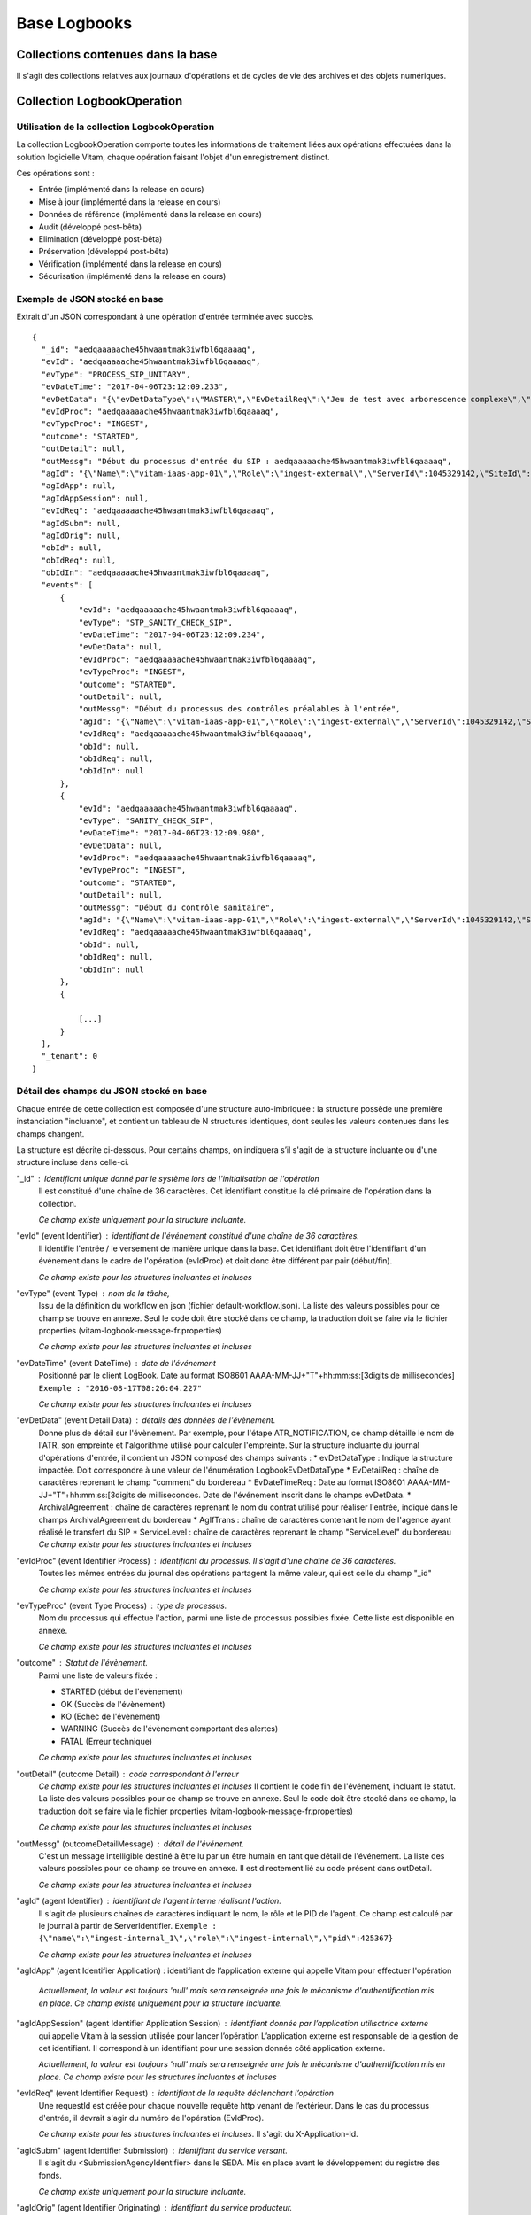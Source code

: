 Base Logbooks
#############

Collections contenues dans la base
===================================

Il s'agit des collections relatives aux journaux d'opérations et de cycles de vie des archives et des objets numériques.

Collection LogbookOperation
===========================

Utilisation de la collection LogbookOperation
---------------------------------------------

La collection LogbookOperation comporte toutes les informations de traitement liées aux opérations effectuées dans la solution logicielle Vitam, chaque opération faisant l'objet d'un enregistrement distinct.

Ces opérations sont :

- Entrée (implémenté dans la release en cours)
- Mise à jour (implémenté dans la release en cours)
- Données de référence (implémenté dans la release en cours)
- Audit (développé post-bêta)
- Elimination (développé post-bêta)
- Préservation (développé post-bêta)
- Vérification (implémenté dans la release en cours)
- Sécurisation (implémenté dans la release en cours)

Exemple de JSON stocké en base
------------------------------

Extrait d'un JSON correspondant à une opération d'entrée terminée avec succès.

::

  {
    "_id": "aedqaaaaache45hwaantmak3iwfbl6qaaaaq",
    "evId": "aedqaaaaache45hwaantmak3iwfbl6qaaaaq",
    "evType": "PROCESS_SIP_UNITARY",
    "evDateTime": "2017-04-06T23:12:09.233",
    "evDetData": "{\"evDetDataType\":\"MASTER\",\"EvDetailReq\":\"Jeu de test avec arborescence complexe\",\"EvDateTimeReq\":\"2016-11-22T13:50:57\",\"ArchivalAgreement\":\"ArchivalAgreement0\",\"AgIfTrans\":\"Identifier5\"}",
    "evIdProc": "aedqaaaaache45hwaantmak3iwfbl6qaaaaq",
    "evTypeProc": "INGEST",
    "outcome": "STARTED",
    "outDetail": null,
    "outMessg": "Début du processus d'entrée du SIP : aedqaaaaache45hwaantmak3iwfbl6qaaaaq",
    "agId": "{\"Name\":\"vitam-iaas-app-01\",\"Role\":\"ingest-external\",\"ServerId\":1045329142,\"SiteId\":1,\"GlobalPlatformId\":240022774}",
    "agIdApp": null,
    "agIdAppSession": null,
    "evIdReq": "aedqaaaaache45hwaantmak3iwfbl6qaaaaq",
    "agIdSubm": null,
    "agIdOrig": null,
    "obId": null,
    "obIdReq": null,
    "obIdIn": "aedqaaaaache45hwaantmak3iwfbl6qaaaaq",
    "events": [
        {
            "evId": "aedqaaaaache45hwaantmak3iwfbl6qaaaaq",
            "evType": "STP_SANITY_CHECK_SIP",
            "evDateTime": "2017-04-06T23:12:09.234",
            "evDetData": null,
            "evIdProc": "aedqaaaaache45hwaantmak3iwfbl6qaaaaq",
            "evTypeProc": "INGEST",
            "outcome": "STARTED",
            "outDetail": null,
            "outMessg": "Début du processus des contrôles préalables à l'entrée",
            "agId": "{\"Name\":\"vitam-iaas-app-01\",\"Role\":\"ingest-external\",\"ServerId\":1045329142,\"SiteId\":1,\"GlobalPlatformId\":240022774}",
            "evIdReq": "aedqaaaaache45hwaantmak3iwfbl6qaaaaq",
            "obId": null,
            "obIdReq": null,
            "obIdIn": null
        },
        {
            "evId": "aedqaaaaache45hwaantmak3iwfbl6qaaaaq",
            "evType": "SANITY_CHECK_SIP",
            "evDateTime": "2017-04-06T23:12:09.980",
            "evDetData": null,
            "evIdProc": "aedqaaaaache45hwaantmak3iwfbl6qaaaaq",
            "evTypeProc": "INGEST",
            "outcome": "STARTED",
            "outDetail": null,
            "outMessg": "Début du contrôle sanitaire",
            "agId": "{\"Name\":\"vitam-iaas-app-01\",\"Role\":\"ingest-external\",\"ServerId\":1045329142,\"SiteId\":1,\"GlobalPlatformId\":240022774}",
            "evIdReq": "aedqaaaaache45hwaantmak3iwfbl6qaaaaq",
            "obId": null,
            "obIdReq": null,
            "obIdIn": null
        },
        {
            
            [...]
        }
    ],
    "_tenant": 0
  }

Détail des champs du JSON stocké en base
-----------------------------------------

Chaque entrée de cette collection est composée d'une structure auto-imbriquée : la structure possède une première instanciation "incluante", et contient un tableau de N structures identiques, dont seules les valeurs contenues dans les champs changent.

La structure est décrite ci-dessous.
Pour certains champs, on indiquera s’il s'agit de la structure incluante ou d'une structure incluse dans celle-ci.


"_id" : Identifiant unique donné par le système lors de l'initialisation de l'opération
    Il est constitué d'une chaîne de 36 caractères.
    Cet identifiant constitue la clé primaire de l'opération dans la collection.

    *Ce champ existe uniquement pour la structure incluante.*

"evId" (event Identifier) : identifiant de l'événement constitué d'une chaîne de 36 caractères.
     Il identifie l'entrée / le versement de manière unique dans la base.
     Cet identifiant doit être l'identifiant d'un événement dans le cadre de l'opération (evIdProc) et doit donc être différent par pair (début/fin).

     *Ce champ existe pour les structures incluantes et incluses*

"evType" (event Type) : nom de la tâche,
    Issu de la définition du workflow en json (fichier default-workflow.json).
    La liste des valeurs possibles pour ce champ se trouve en annexe. Seul le code doit être stocké dans ce champ, la traduction doit se faire via le fichier properties (vitam-logbook-message-fr.properties)

    *Ce champ existe pour les structures incluantes et incluses*

"evDateTime" (event DateTime) : date de l'événement
    Positionné par le client LogBook.
    Date au format ISO8601 AAAA-MM-JJ+"T"+hh:mm:ss:[3digits de millisecondes]
    ``Exemple : "2016-08-17T08:26:04.227"``

    *Ce champ existe pour les structures incluantes et incluses*

"evDetData" (event Detail Data) : détails des données de l'évènement.
    Donne plus de détail sur l'évènement.
    Par exemple, pour l'étape ATR_NOTIFICATION, ce champ détaille le nom de l'ATR, son empreinte et l'algorithme utilisé pour calculer l'empreinte.
    Sur la structure incluante du journal d'opérations d'entrée, il contient un JSON composé des champs suivants :
    * evDetDataType : Indique la structure impactée. Doit correspondre à une valeur de l'énumération LogbookEvDetDataType
    * EvDetailReq : chaîne de caractères reprenant le champ "comment" du bordereau
    * EvDateTimeReq : Date au format ISO8601 AAAA-MM-JJ+"T"+hh:mm:ss:[3digits de millisecondes. Date de l'événement inscrit dans le champs evDetData.
    * ArchivalAgreement : chaîne de caractères reprenant le nom du contrat utilisé pour réaliser l'entrée,  indiqué dans le champs  ArchivalAgreement du bordereau
    * AgIfTrans : chaîne de caractères contenant le nom de l'agence ayant réalisé le transfert du SIP
    * ServiceLevel : chaîne de caractères reprenant le champ "ServiceLevel" du bordereau
    *Ce champ existe pour les structures incluantes et incluses*

"evIdProc" (event Identifier Process) : identifiant du processus. Il s'agit d'une chaîne de 36 caractères.
    Toutes les mêmes entrées du journal des opérations partagent la même valeur, qui est celle du champ "_id"

    *Ce champ existe pour les structures incluantes et incluses*

"evTypeProc" (event Type Process) : type de processus.
    Nom du processus qui effectue l'action, parmi une liste de processus possibles fixée. Cette liste est disponible en annexe.

    *Ce champ existe pour les structures incluantes et incluses*

"outcome" : Statut de l'évènement.
    Parmi une liste de valeurs fixée :

    - STARTED (début de l'évènement)
    - OK (Succès de l'évènement)
    - KO (Echec de l'évènement)
    - WARNING (Succès de l'évènement comportant des alertes)
    - FATAL (Erreur technique)

    *Ce champ existe pour les structures incluantes et incluses*

"outDetail" (outcome Detail) : code correspondant à l'erreur
    *Ce champ existe pour les structures incluantes et incluses*
    Il contient le code fin de l'événement, incluant le statut. La liste des valeurs possibles pour ce champ se trouve en annexe. Seul le code doit être stocké dans ce champ, la traduction doit se faire via le fichier properties (vitam-logbook-message-fr.properties)

    *Ce champ existe pour les structures incluantes et incluses*

"outMessg" (outcomeDetailMessage) : détail de l'événement.
    C'est un message intelligible destiné à être lu par un être humain en tant que détail de l'événement.
    La liste des valeurs possibles pour ce champ se trouve en annexe. Il est directement lié au code présent dans outDetail.

    *Ce champ existe pour les structures incluantes et incluses*

"agId" (agent Identifier) : identifiant de l'agent interne réalisant l'action.
    Il s'agit de plusieurs chaînes de caractères indiquant le nom, le rôle et le PID de l'agent. Ce champ est calculé par le journal à partir de ServerIdentifier.
    ``Exemple : {\"name\":\"ingest-internal_1\",\"role\":\"ingest-internal\",\"pid\":425367}``

    *Ce champ existe pour les structures incluantes et incluses*

"agIdApp" (agent Identifier Application) : identifiant de l’application externe qui appelle Vitam pour effectuer l'opération

    *Actuellement, la valeur est toujours 'null' mais sera renseignée une fois le mécanisme d'authentification mis en place. Ce champ existe uniquement pour la structure incluante.*

"agIdAppSession" (agent Identifier Application Session) : identifiant donnée par l’application utilisatrice externe
    qui appelle Vitam à la session utilisée pour lancer l’opération
    L’application externe est responsable de la gestion de cet identifiant. Il correspond à un identifiant pour une session donnée côté application externe.

    *Actuellement, la valeur est toujours 'null' mais sera renseignée une fois le mécanisme d'authentification mis en place. Ce champ existe pour les structures incluantes et incluses*

"evIdReq" (event Identifier Request) : identifiant de la requête déclenchant l’opération
    Une requestId est créée pour chaque nouvelle requête http venant de l’extérieur.
    Dans le cas du processus d'entrée, il devrait s'agir du numéro de l'opération (EvIdProc).

    *Ce champ existe pour les structures incluantes et incluses*. Il s'agit du X-Application-Id.

"agIdSubm" (agent Identifier Submission) : identifiant du service versant.
    Il s'agit du <SubmissionAgencyIdentifier> dans le SEDA. Mis en place avant le développement du registre des fonds.

    *Ce champ existe uniquement pour la structure incluante.*

"agIdOrig" (agent Identifier Originating) : identifiant du service producteur.
    Il s'agit du <OriginatingAgencyIdentifier> dans le SEDA. Mis en place avant le développement du registre des fonds.

    *Ce champ existe uniquement pour la structure incluante.*

"obId" (object Identifier) : identifiant Vitam du lot d’objets auquel s’applique l’opération (lot correspondant à une liste).
     Dans le cas d’une opération d'entrée, il s’agit du GUID de l’entrée (evIdProc). Dans le cas d’une opération ‘Audit’, il s’agit par exemple du nom d’un lot d’archives prédéfini

     *Ce champ existe pour les structures incluantes et incluses*

"obIdReq" (object Identifier Request) : Identifiant de la requête caractérisant un lot d’objets auquel s’applique l’opération.
      Ne concerne que les lots d’objets dynamiques, c’est-à-dire obtenus par la présente requête. Ne concerne pas les lots ayant un identifiant défini.

      *Actuellement, la valeur est toujours 'null'. Ce champ existe pour les structures incluantes et incluses*

"obIdIn" (ObjectIdentifierIncome) : Identifiant externe du lot d’objets auquel s’applique l’opération.
      Chaîne de caractère intelligible pour un humain qui permet de comprendre à quel SIP ou quel lot d'archives se reporte l'événement.
      Il s'agit le plus souvent soit du nom du SIP lui-même, soit du <MessageIdentifier> présent dans le manifeste.

      *Ce champ existe pour les structures incluantes et incluses*

"events": tableau de structure
      Pour la structure incluante, le tableau contient N structures incluses dans l'ordre des événements (date)

      *Ce champ existe uniquement pour la structure incluante.*

"_tenant": identifiant du tenant
      *Ce champ existe uniquement pour la structure incluante.*

Détail des champs du JSON stocké en base spécifiques à une opération de Sécurisation
------------------------------------------------------------------------------------

Exemple de données stockées :

::

  "evDetData":
  "{
  \"LogType\": \"operation\",
  \"StartDate\": \"2017-02-27T00:00:00.000\",
  \"EndDate\": \"2017-02-27T14:11:36.168\",
  \"PreviousLogbookTraceabilityDate\": \"2017-02-26T00:00:00.000\",
  \"MinusOneMonthLogbookTraceabilityDate\": \"2017-01-28T00:00:00.000\",
  \"MinusOneYearLogbookTraceabilityDate\": \"2016-02-28T00:00:00.000\",
  \"Hash\": \"cmKHRqv1HHB+Fd0JErOpztcdcV3BGlgcA0VAYxFjxjdEJO0+lOhhxNeK43mbrmgra6phNSuKBfVIXOE5i48
  77Q==\",
  \"TimeStampToken\": \"MIIEezAVAgEAMBAMDk9wZXJhdGlvbiBPa2F5MIIEYAYJKoZIhvcNAQcCoIIEUTCCBE0CAQMxDzANBglghkg
  BZQMEAgMFADCBgAYLKoZIhvcNAQkQAQSgcQRvMG0CAQEGASkwUTANBglghkgBZQMEAgMFAARAiTJZ9fQyplZfb
  RHe7j34JFw1iQlJMmwEn5\/oa9hha3oeJ7b7A+I0MOiz8n3lhajK5GWDMptybTI\/qyydRxRwqAIBARgPMjAxNzAxMjcxNDExMzdaMYIDsjCCA64CAQEwYzBdMQswCQYDVQQGEwJGUjEMMAoGA1U
  ECBMDaWRmMQ4wDAYDVQQHEwVwYXJpczEPMA0GA1UEChMGVml0YW0uMR8wHQYDVQQDFBZDQV9zZXJ2ZXJfaW50Z
  XJtZWRpYXRlAgIAsDANBglghkgBZQMEAgMFAKCCASAwGgYJKoZIhvcNAQkDMQ0GCyqGSIb3DQEJEAEEMBwGCSq
  GSIb3DQEJBTEPFw0xNzAxMjcxNDExMzdaMC0GCSqGSIb3DQEJNDEgMB4wDQYJYIZIAWUDBAIDBQChDQYJKoZIh
  vcNAQENBQAwTwYJKoZIhvcNAQkEMUIEQMa0fzRWvY0qJjOO4lO5aSfN3iW9xWwhSv24QSExqpp081WszJ0NIEP
  4gFOzAQIrE35Bz\/jgACNxVS8XXRda7\/AwZAYLKoZIhvcNAQkQAi8xVTBTMFEwTzALBglghkgBZQMEAgMEQAkVA\/7GPyjlbJC2NJJK+1ZY6k2vvEQls\/YcVrP9SV81nRL7fmrSw0mmia0Dj+kuu+qAun5hB6X9pzy4lbATsfEwDQYJKoZIhvcNAQENBQAEggIAgMAyr
  R6uTJYHxKqofV+HnPV+9fiykPb4DwNTWYKGEBOlu44yVfzep1P2GofDVBBguYQZHF0zCQ0vjktfGuVflh4GtiH
  sbhqKm6TMqeH+pdRv0MQvEYA3VK0ydA+\/36xb+tbOy8RBqUe3uXGpaafuqcrmlx0EYK4ey4I4sinvZKoB9c9kNCujlvpLxwPnL8teDe6\/jE4sWqvCHCSxorjXCXDN6aJTGvbFHepqa987eHRckDS5pdTiZ1a7V1IRjsX+bubA+ZYhWM5sA9L202msa8s\/zF5Nn+mmcApzpjiAkHu5u8QGuIe17jgHV0o73Zkv3Oranskz3Q3F3xXdNT8wblevU4mWFGQkW5wWhyyTf
  EKE97+z7+HTa5P4eLCEZkAgevkZPMo21PyEvNBUeXM3QIzfOKExX+wYpuL9k2\/5kg3ZmX3dMT1jxhZAr75puxp5pxOryuR+j0JFmeA8JI8a+XYsYZm75lV4uzSYl4QytMwNaSyxDwC4PBm
  Z9IGbPwRP8ttC8LSjeB+zwQug063kT0ZKmkCHzbZvVWHJlr3Iaew2UXjOabrWNIEijg6b6DBtze7sC9T8LXGHO
  lcAFFsW0kYfHb7MziVv22CCuUw4JyI5882I\/huPztjJqn+4bwzmAuWc8X\/OiyAbe2Iag23oaVJ36UU3QxzDLPhCg0TvNZg=\",
  \"NumberOfElement\": 366,
  \"Size\": 2554545,
  \"FileName\": \"0_LogbookOperation_20170127_141136.zip\"
  }"

Dans le cas d'un évènement final d'une opération de sécurisation du LogbookOperation, le champ **"evDetData"** est composé des champs suivants :

"LogType": type de logbook sécurisé.
      Type de la collection logbook sécurisée (LogbookOperation)
      ``Exemple : "operation"``

"StartDate": date de début.
      Date de début de la période de couverture de l'opération de sécurisation au format ISO8601 AAAA-MM-JJ+"T"+hh:mm:ss:[3digits de millisecondes] (correspond à la date de la dernière opération sécurisée par la précédente sécurisation)
      ``Exemple : "2016-08-17T08:26:04.227"``

"EndDate": date de fin.
      Date de fin de la période de couverture de l'opération de sécurisation  au format ISO8601 AAAA-MM-JJ+"T"+hh:mm:ss:[3digits de millisecondes] (correspond à la date de la dernière opération sécurisée)
      ``Exemple : "2016-08-17T08:26:04.227"``

"PreviousLogbookTraceabilityDate": date de la précédente sécurisation.
      Date de début de la précédente sécurisation du même type au format ISO8601 AAAA-MM-JJ+"T"+hh:mm:ss:[3digits de millisecondes] (correspond à la date de début de la sécurisation précédente)
      ``Exemple : "2016-08-17T08:26:04.227"``

"MinusOneMonthLogbookTraceabilityDate": date de la sécurisation passée d'un mois.
      Date de début de la sécurisation un mois avant au format ISO8601 AAAA-MM-JJ+"T"+hh:mm:ss:[3digits de millisecondes] (correspond à la date de début de la sécurisation passée d'un mois : logbook start 1 mois avant - logbookDate.mois(-1).suivant().sartDate)
      ``Exemple : "2016-08-17T08:26:04.227"``

"MinusOneMonthLogbookTraceabilityDate": date de la sécurisation passée d'un an.
     Date de début de la sécurisation un an avant au format ISO8601 AAAA-MM-JJ+"T"+hh:mm:ss:[3digits de millisecondes] (correspond à la date de début de la sécurisation passée d'un an : logbook start 1 an avant - logbookDate.an(-1).suivant().sartDate)
     ``Exemple : "2016-08-17T08:26:04.227"``

"Hash": Empreinte racine.
      Empreinte de la racine de l'arbre de Merkle.

"TimeStampToken": Tampon d’horodatage.
      Tampon d’horodatage sûr du journal sécurisé.

"NumberOfElement": Nombre d'élèments.
      Nombre d'opérations sécurisées.

"Size": Taille du fichier.
      Taille du fichier sécurisé (en bytes).

"FileName": Identifiant du fichier.
      Nom du fichier sécurisé dans le stockage au format {tenant}_LogbookOperation_{AAAAMMJJ_HHMMSS}.zip.
      ``Exemple : "0_LogbookOperation_20170127_141136.zip"``


Collection LogbookLifeCycleUnit
===============================

Utilisation de la collection LogbookLifeCycleUnit
-------------------------------------------------

Le journal du cycle de vie d'une unité archivistique (ArchiveUnit) trace tous les événements qui impactent celle-ci dès sa prise en charge dans le système. Il doit être conservé aussi longtemps qu'elle est gérée par le système.

- dès la réception de l'entrée, on trace les opérations effectuées sur les ArchiveUnit qui sont dans le SIP
- les journaux du cycle de vie sont "committés" une fois le stockage des objets OK et l'indexation des métadonnées OK, avant notification au service versant

Chaque unité archivistique possède une et une seule entrée dans sa collection LogbookLifeCycleUnit.

Exemple de JSON stocké en base
------------------------------

Extrait d'un JSON correspondant à un journal de cycle de vie d'une unité archivistique.

::

  {
    "_id": "aeaqaaaaaehbl62nabqkwak3k7qg5tiaaaaq",
    "evId": "aedqaaaaaghbl62nabqkwak3k7qg5tiaaabq",
    "evType": "LFC.LFC_CREATION",
    "evDateTime": "2017-04-10T12:39:37.933",
    "evIdProc": "aedqaaaaaghe45hwabliwak3k7qg7kaaaaaq",
    "evTypeProc": "INGEST",
    "outcome": "STARTED",
    "outDetail": "LFC.LFC_CREATION.STARTED",
    "outMessg": "!LFC.LFC_CREATION.STARTED!",
    "agId": "{\"Name\":\"vitam-iaas-app-02\",\"Role\":\"worker\",\"ServerId\":1041627981,\"SiteId\":1,\"GlobalPlatformId\":236321613}",
    "obId": "aeaqaaaaaehbl62nabqkwak3k7qg5tiaaaaq",
    "evDetData": null,
    "events": [
        {
            "evId": "aedqaaaaaghbl62nabqkwak3k7qg5tiaaabq",
            "evType": "LFC.CHECK_MANIFEST",
            "evDateTime": "2017-04-10T12:39:37.953",
            "evIdProc": "aedqaaaaaghe45hwabliwak3k7qg7kaaaaaq",
            "evTypeProc": "INGEST",
            "outcome": "STARTED",
            "outDetail": "LFC.CHECK_MANIFEST.STARTED",
            "outMessg": "Début de la vérification de la cohérence du bordereau",
            "agId": "{\"Name\":\"vitam-iaas-app-02\",\"Role\":\"worker\",\"ServerId\":1041627981,\"SiteId\":1,\"GlobalPlatformId\":236321613}",
            "obId": "aeaqaaaaaehbl62nabqkwak3k7qg5tiaaaaq",
            "evDetData": null,
            "_tenant": 1
        },
        {
            "evId": "aedqaaaaaghbl62nabqkwak3k7qg5tiaaabq",
            "evType": "LFC.CHECK_MANIFEST.LFC_CREATION",
            "evDateTime": "2017-04-10T12:39:37.953",
            "evIdProc": "aedqaaaaaghe45hwabliwak3k7qg7kaaaaaq",
            "evTypeProc": "INGEST",
            "outcome": "OK",
            "outDetail": "LFC.CHECK_MANIFEST.LFC_CREATION.OK",
            "outMessg": "Succès de la création du journal du cycle de vie",
            "agId": "{\"Name\":\"vitam-iaas-app-02\",\"Role\":\"worker\",\"ServerId\":1041627981,\"SiteId\":1,\"GlobalPlatformId\":236321613}",
            "obId": "aeaqaaaaaehbl62nabqkwak3k7qg5tiaaaaq",
            "evDetData": null,
            "_tenant": 1
        },{

        [...]
        
        }
    ],
    "_tenant": 1
  }

Extrait d'un exemple avec une mise à jour de métadonnées

::

 {
   "_id": "aeaqaaaaaahbl62nabqkwak3k7wik7iaaaaq",
   "evId": "aedqaaaaachbl62nabqkwak3k7wik7iaaaba",
   "evType": "LFC.LFC_CREATION",
   "evDateTime": "2017-04-10T12:52:50.173",
   "evIdProc": "aedqaaaaache45hwabliwak3k7wim4qaaaaq",
   "evTypeProc": "INGEST",
   "outcome": "STARTED",
   "outDetail": "LFC.LFC_CREATION.STARTED",
   "outMessg": "!LFC.LFC_CREATION.STARTED!",
   "agId": "{\"Name\":\"vitam-iaas-app-02\",\"Role\":\"worker\",\"ServerId\":1041627981,\"SiteId\":1,\"GlobalPlatformId\":236321613}",
   "obId": "aeaqaaaaaahbl62nabqkwak3k7wik7iaaaaq",
   "evDetData": null,
   "events": [
       {
           "evId": "aedqaaaaachbl62nabqkwak3k7wik7iaaaba",
           "evType": "LFC.CHECK_MANIFEST",
           "evDateTime": "2017-04-10T12:52:50.205",
           "evIdProc": "aedqaaaaache45hwabliwak3k7wim4qaaaaq",
           "evTypeProc": "INGEST",
           "outcome": "STARTED",
           "outDetail": "LFC.CHECK_MANIFEST.STARTED",
           "outMessg": "Début de la vérification de la cohérence du bordereau",
           "agId": "{\"Name\":\"vitam-iaas-app-02\",\"Role\":\"worker\",\"ServerId\":1041627981,\"SiteId\":1,\"GlobalPlatformId\":236321613}",
           "obId": "aeaqaaaaaahbl62nabqkwak3k7wik7iaaaaq",
           "evDetData": null,
           "_tenant": 0
       },
       {
           "evId": "aedqaaaaachbl62nabqkwak3k7wik7iaaaba",
           "evType": "LFC.CHECK_MANIFEST.LFC_CREATION",
           "evDateTime": "2017-04-10T12:52:50.205",
           "evIdProc": "aedqaaaaache45hwabliwak3k7wim4qaaaaq",
           "evTypeProc": "INGEST",
           "outcome": "OK",
           "outDetail": "LFC.CHECK_MANIFEST.LFC_CREATION.OK",
           "outMessg": "Succès de la création du journal du cycle de vie",
           "agId": "{\"Name\":\"vitam-iaas-app-02\",\"Role\":\"worker\",\"ServerId\":1041627981,\"SiteId\":1,\"GlobalPlatformId\":236321613}",
           "obId": "aeaqaaaaaahbl62nabqkwak3k7wik7iaaaaq",
           "evDetData": null,
           "_tenant": 0
       },
       {
           
           [...]

       }
   ],
   "_tenant": 0
  }


Détail des champs du JSON stocké en base
-----------------------------------------

"_id" : Identifiant unique donné par le système lors de l'initialisation du journal du cycle de vie.
    Il est constitué d'une chaîne de 36 caractères.
    Cet identifiant constitue la clé primaire du journal du cycle de vie de l'unité archivistique.

    *Ce champ existe uniquement pour la structure incluante.*

"evId" (event Identifier) : identifiant de l'événement constitué d'une chaîne de 36 caractères.
    Il s'agit du GUID de l'évènement. Il identifie l'évènement de manière unique dans la base.

    *Ce champ existe pour les structures incluantes et incluses*

"evType" (event Type) : nom de la tâche,
    La liste des valeurs possibles pour ce champ se trouve en annexe. Seul le code doit être stocké dans ce champ, la traduction doit se faire via le fichier properties (vitam-logbook-message-fr.properties)

    *Ce champ existe pour les structures incluantes et incluses*

"evDateTime" (event DateTime) : date de l'événement
    Positionné par le client LogBook.
    Date au format ISO8601 AAAA-MM-JJ+"T"+hh:mm:ss:[3digits de millisecondes]
    ``Exemple : "2016-08-17T08:26:04.227"``

    *Ce champ existe pour les structures incluantes et incluses*

"evIdProc" (event Identifier Process) : identifiant du processus. Il s'agit d'une chaîne de 36 caractères.
    Toutes les mêmes entrées du journal du cycle de vie partagent la même valeur, qui est celle du champ "_id"

    *Ce champ existe pour les structures incluantes et incluses*

"evTypeProc" (event Type Process) : type de processus.
    Nom du processus qui effectue l'action, parmi une liste de processus possible fixée. Cette liste est disponible en annexe.

    *Ce champ existe pour les structures incluantes et incluses*

"outcome" : Statut de l'évènement.
    Parmi une liste de valeurs fixée :

    - STARTED (début de l'évènement)
    - OK (Succès de l'évènement)
    - KO (Echec de l'évènement)
    - WARNING (Succès de l'évènement comportant des alertes)
    - FATAL (Erreur technique)

    *Ce champ existe pour les structures incluantes et incluses*

"outDetail" (outcome Detail) : code correspondant à l'erreur
    *Ce champ existe pour les structures incluantes et incluses*
    Il contient le code fin de l'événement, incluant le statut. La liste des valeurs possibles pour ce champ se trouve en annexe. Seul le code doit être stocké dans ce champ, la traduction doit se faire via le fichier properties (vitam-logbook-message-fr.properties)

    *Ce champ existe pour les structures incluantes et incluses*

"outMessg" (outcomeDetailMessage) : détail de l'événement.
    C'est un message intelligible destiné à être lu par un être humain en tant que détail de l'événement.
    La liste des valeurs possibles pour ce champ se trouve en annexe. Il est directement lié au code présent dans outDetail.

    *Ce champ existe pour les structures incluantes et incluses*

"agId" (agent Identifier) : identifiant de l'agent réalisant l'action.
    Il s'agit de plusieurs chaînes de caractères indiquant le nom, le rôle et le PID de l'agent. Ce champ est calculé par le journal à partir de ServerIdentifier.
    ``Exemple : {\"name\":\"ingest-internal_1\",\"role\":\"ingest-internal\",\"pid\":425367}``

    *Ce champ existe pour les structures incluantes et incluses*

"obId" (object Identifier) : identifiant Vitam du lot d’objets auquel s’applique l’opération (lot correspondant à une liste).

    *Ce champ existe pour les structures incluantes et incluses*

"evDetData" (event Detail Data) : détails des données de l'évènement.
    Donne plus de détail sur l'évènement. Par exemple, l'historisation lors d'une modification de métadonnés se fait dans ce champ.

    *Ce champ existe pour les structures incluantes et incluses*

"events": tableau de structure
    Pour la structure incluante, le tableau contient N structures incluses dans l'ordre des événements (date)

    *Ce champ existe uniquement pour la structure incluante*

"_tenant": identifiant du tenant
    *Ce champ existe pour les structures incluantes et incluses*



Détail des champs du JSON stocké en base spécifiques à une mise à jour
-----------------------------------------------------------------------

Exemple de données stockées :

::

   "evDetData": "{\"diff\":\"-  Title : Recommandation de 2012 du CCSDS for Space Data System Practices - Reference Model for an Open Archival Information System (OAIS)\\n+  Title : Recommandation de 2012 du CCSDS for Space Data System Practices - Reference Model for an Open Archival Information System (OAIS) 222\\n-  #operations : [ aedqaaaaacaam7mxabxecakz3jbfwpaaaaaq \\n+  #operations : [ aedqaaaaacaam7mxabxecakz3jbfwpaaaaaq, aecaaaaaacaam7mxabjssak2dzsjniyaaaaq \"}"


Dans le cas d'une mise à jour de métadonnées d'une unité archivistique (ArchiveUnit), le champ **"evDetData"** de l'évènement final est composé des champs suivants :

"diff": historisation des modifications de métadonnées.
    Son contenu doit respecter la forme suivante : les anciennes valeurs sont précédées d'un "-" (``-champ1: valeur1``) et les nouvelles valeurs sont précédées d'un "+" (``+champ1: valeur2``)

    ``Exemple :
    -Titre: Discours du Roi \n+Titre: Discours du Roi Louis XVI \n-Description: Etat Généraux du 5 mai 1789 \n+Description: Etat Généraux du 5 mai 1789 au Château de Versailles``


Collection LogbookLifeCycleObjectGroup
======================================

Utilisation de la collection LogbookLifeCycleObjectGroup
---------------------------------------------------------

Le journal du cycle de vie du groupe d'objets (ObjectGroup) trace tous les événements qui impactent le groupe d'objets (et les objets associés) dès sa prise en charge dans le système et doit être conservé aussi longtemps que les objets sont gérés dans le système.

- dès la réception de l'entrée, on trace les opérations effectuées sur les groupes d'objets et objets qui sont dans le SIP
- les journaux du cycle de vie sont "committés" une fois le stockage des objets OK et l'indexation des MD OK, avant notification au service versant

Chaque groupe d'objets possède une et une seule entrée dans sa collection LogbookLifeCycleObjectGroup.

Exemple de JSON stocké en base
-------------------------------

::

  {
    "_id": "aeaaaaaaaaaam7mxaap44akyf7hurgaaaaba",
    "evId": "aedqaaaaacaam7mxaap44akyf7hurgaaaabq",
    "evType": "CHECK_CONSISTENCY",
    "evDateTime": "2016-11-04T14:47:43.512",
    "evIdProc": "aedqaaaaacaam7mxaau56akyf7hr45qaaaaq",
    "evTypeProc": "INGEST",
    "outcome": "STARTED",
    "outDetail": "STARTED",
    "outMessg": "Début de la vérification de la cohérence entre objets/groupes d’objets et ArchiveUnit.",
    "agId": "{\"Name\":\"vitam-iaas-worker-01\",\"Role\":\"worker\",\"PlatformId\":425367}",
    "obId": "aeaaaaaaaaaam7mxaap44akyf7hurgaaaaba",
    "evDetData": null,
    "events": [
        {
            "evId": "aedqaaaaacaam7mxaap44akyf7hurgaaaabq",
            "evType": "CHECK_CONSISTENCY",
            "evDateTime": "2016-11-04T14:47:43.515",
            "evIdProc": "aedqaaaaacaam7mxaau56akyf7hr45qaaaaq",
            "evTypeProc": "INGEST",
            "outcome": "OK",
            "outDetail": "OK",
            "outMessg": "Objet/groupe dobjet référencé par un ArchiveUnit.",
            "agId": "{\"Name\":\"vitam-iaas-worker-01\",\"Role\":\"worker\",\"PlatformId\":425367}",
            "obId": "aeaaaaaaaaaam7mxaap44akyf7hurgaaaaba",
            "evDetData": null,
            "_tenant": 0
        },
        {
            "evId": "\"aeaaaaaaaaaam7mxaap44akyf7hurgaaaaba\"",
            "evType": "CHECK_DIGEST",
            "evDateTime": "2016-11-04T14:47:45.132",
            "evIdProc": "aedqaaaaacaam7mxaau56akyf7hr45qaaaaq",
            "evTypeProc": "INGEST",
            "outcome": "STARTED",
            "outDetail": "STARTED",
            "outMessg": "Début de la vérification de lempreinte.",
            "agId": "{\"Name\":\"vitam-iaas-worker-01\",\"Role\":\"worker\",\"PlatformId\":425367}",
            "obId": "aeaaaaaaaaaam7mxaap44akyf7hurgaaaaba",
            "evDetData": "{\"MessageDigest\":\"0f1de441a7d44a277e265eb741e748ea18c96a59c8c0385f938b9768a42e375716dfa3b20cc125905636
            5aa0d3541f6128389ad60c8effbdc63b94df9a2e02bb\",\"Algorithm\": \"SHA512\", \"SystemMessageDigest\": \"SHA-512\", \"SystemAlgorithm\": \"0f1de441a7d44a277e265eb741e748ea18c96a59c8c0385f938b9768a42e375716dfa3b20cc125905636
            5aa0d3541f6128389ad60c8effbdc63b94df9a2e02bb\"} ",
            "_tenant": 0
        },
        {
            
            [...]
            
        }
    ],
    "_tenant": 0
    }


Détail des champs du JSON stocké en base
-----------------------------------------

"_id" : Identifiant unique donné par le système lors de l'initialisation du journal du cycle de vie.
    Il est constitué d'une chaîne de 36 caractères.
    Cet identifiant constitue la clé primaire du journal du cycle de vie du groupe d'objet.

    *Ce champ existe uniquement pour la structure incluante.*

"evId" (event Identifier) : identifiant de l'événement constitué d'une chaîne de 36 caractères.
    Il s'agit du GUID de l'évènement. Il identifie l'évènement de manière unique dans la base.

    *Ce champ existe pour les structures incluantes et incluses*

"evType" (event Type) : nom de la tâche,
    La liste des valeurs possibles pour ce champ se trouve en annexe. Seul le code doit être stocké dans ce champ, la traduction doit se faire via le fichier properties (vitam-logbook-message-fr.properties)

    *Ce champ existe pour les structures incluantes et incluses*

"evDateTime" (event DateTime) : date de l'événement
    Positionné par le client LogBook.
    Date au format ISO8601 AAAA-MM-JJ+"T"+hh:mm:ss:[3digits de millisecondes]
    ``Exemple : "2016-08-17T08:26:04.227"``

    *Ce champ existe pour les structures incluantes et incluses*

"evIdProc" (event Identifier Process) : identifiant du processus. Il s'agit d'une chaîne de 36 caractères.
    Toutes les mêmes entrées du journal du cycle de vie partagent la même valeur, qui est celle du champ "_id"

    *Ce champ existe pour les structures incluantes et incluses*

"evTypeProc" (event Type Process) : type de processus.
    Nom du processus qui effectue l'action, parmi une liste de processus possibles fixée. Cette liste est disponible en annexe.

    *Ce champ existe pour les structures incluantes et incluses*

"outcome" : Statut de l'évènement.
    Parmi une liste de valeurs fixée :

    - STARTED (début de l'évènement)
    - OK (Succès de l'évènement)
    - KO (Echec de l'évènement)
    - WARNING (Succès de l'évènement comportant des alertes)
    - FATAL (Erreur technique)

    *Ce champ existe pour les structures incluantes et incluses*

"outDetail" (outcome Detail) : code correspondant à l'erreur
    *Ce champ existe pour les structures incluantes et incluses*
    Il contient le code fin de l'événement, incluant le statut. La liste des valeurs possibles pour ce champ se trouve en annexe. Seul le code doit être stocké dans ce champ, la traduction doit se faire via le fichier properties (vitam-logbook-message-fr.properties)

    *Ce champ existe pour les structures incluantes et incluses*

"outMessg" (outcomeDetailMessage) : détail de l'événement.
    C'est un message intelligible destiné à être lu par un être humain en tant que détail de l'événement.
    La liste des valeurs possibles pour ce champ se trouve en annexe. Il est directement lié au code présent dans outDetail.

    *Ce champ existe pour les structures incluantes et incluses*

"agId" (agent Identifier) : identifiant de l'agent réalisant l'action.
    Il s'agit de plusieurs chaînes de caractères indiquant le nom, le rôle et le PID de l'agent. Ce champ est calculé par le journal à partir de ServerIdentifier.
    ``Exemple : {\"name\":\"ingest-internal_1\",\"role\":\"ingest-internal\",\"pid\":425367}``

    *Ce champ existe pour les structures incluantes et incluses*

"obId" (object Identifier) : identifiant Vitam du lot d’objets auquel s’applique l’opération (lot correspondant à une liste).

    *Ce champ existe pour les structures incluantes et incluses*

"evDetData" (event Detail Data) : détails des données de l'évènement.
    Donne plus de détail sur l'évènement.

    *Ce champ existe pour les structures incluantes et incluses*

"events": tableau de structure
    Pour la structure incluante, le tableau contient N structures incluses dans l'ordre des événements (date)

    *Ce champ existe uniquement pour la structure incluante.*

"_tenant": identifiant du tenant
    *Ce champ existe pour les structures incluantes et incluses*


